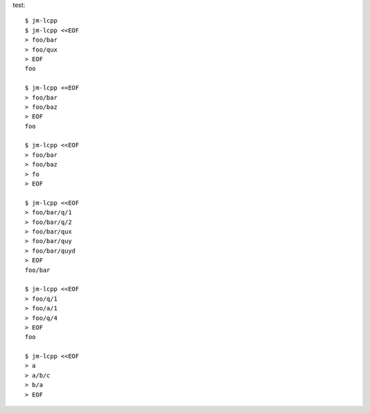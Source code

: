 test::

  $ jm-lcpp
  $ jm-lcpp <<EOF
  > foo/bar
  > foo/qux
  > EOF
  foo

  $ jm-lcpp <<EOF
  > foo/bar
  > foo/baz
  > EOF
  foo

  $ jm-lcpp <<EOF
  > foo/bar
  > foo/baz
  > fo
  > EOF

  $ jm-lcpp <<EOF
  > foo/bar/q/1
  > foo/bar/q/2
  > foo/bar/qux
  > foo/bar/quy
  > foo/bar/quyd
  > EOF
  foo/bar

  $ jm-lcpp <<EOF
  > foo/q/1
  > foo/a/1
  > foo/q/4
  > EOF
  foo

  $ jm-lcpp <<EOF
  > a
  > a/b/c
  > b/a
  > EOF
